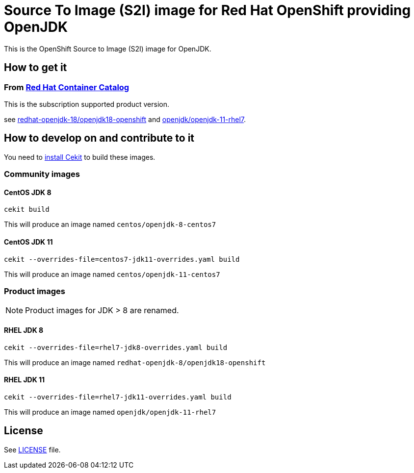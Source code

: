 # Source To Image (S2I) image for Red Hat OpenShift providing OpenJDK

This is the OpenShift Source to Image (S2I) image for OpenJDK.

## How to get it

### From https://access.redhat.com/containers/[Red Hat Container Catalog]

This is the subscription supported product version.

see https://access.redhat.com/containers/?tab=images&platform=openshift#/registry.access.redhat.com/redhat-openjdk-18/openjdk18-openshift[redhat-openjdk-18/openjdk18-openshift] and https://access.redhat.com/containers/?tab=images&platform=openshift#/registry.access.redhat.com/openjdk/openjdk-11-rhel7[openjdk/openjdk-11-rhel7].


## How to develop on and contribute to it

You need to https://cekit.readthedocs.io/en/develop/installation.html[install Cekit] to build these images.

### Community images

#### CentOS JDK 8

```
cekit build
```

This will produce an image named `centos/openjdk-8-centos7`

#### CentOS JDK 11

```
cekit --overrides-file=centos7-jdk11-overrides.yaml build
```

This will produce an image named `centos/openjdk-11-centos7`

### Product images

NOTE: Product images for JDK > 8 are renamed.

#### RHEL JDK 8

```
cekit --overrides-file=rhel7-jdk8-overrides.yaml build
```

This will produce an image named `redhat-openjdk-8/openjdk18-openshift`

#### RHEL JDK 11

```
cekit --overrides-file=rhel7-jdk11-overrides.yaml build
```

This will produce an image named `openjdk/openjdk-11-rhel7`

## License

See link:LICENSE[LICENSE] file.
